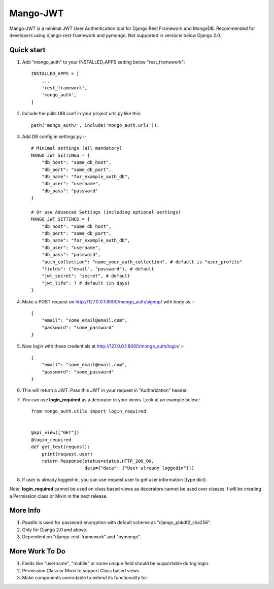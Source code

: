 =========
Mango-JWT
=========

Mango-JWT is a minimal JWT User Authentication tool for Django Rest Framework and MongoDB. Recommended for developers using django-rest-framework and pymongo. Not supported in versions below Django 2.0.


Quick start
-----------

1. Add "mongo_auth" to your INSTALLED_APPS setting below "rest_framework"::

    INSTALLED_APPS = [
        ...
        'rest_framework',
        'mongo_auth',
    ]


2. Include the polls URLconf in your project urls.py like this::

    path('mongo_auth/', include('mongo_auth.urls')),

3. Add DB config in settings.py :- ::

    # Minimal settings (all mandatory)
    MANGO_JWT_SETTINGS = {
        "db_host": "some_db_host",
        "db_port": "some_db_port",
        "db_name": "for_example_auth_db",
        "db_user": "username",
        "db_pass": "password"
    }

    # Or use Advanced Settings (including optional settings)
    MANGO_JWT_SETTINGS = {
        "db_host": "some_db_host",
        "db_port": "some_db_port",
        "db_name": "for_example_auth_db",
        "db_user": "username",
        "db_pass": "password",
        "auth_collection": "name_your_auth_collection", # default is "user_profile"
        "fields": ("email", "password"), # default
        "jwt_secret": "secret", # default
        "jwt_life": 7 # default (in days)
    }

4. Make a POST request on http://127.0.0.1:8000/mongo_auth/signup/ with body as :- ::

    {
        "email": "some_email@email.com",
        "password": "some_password"
    }

5. Now login with these credentials at http://127.0.0.1:8000/mongo_auth/login/ :- ::

    {
        "email": "some_email@email.com",
        "password": "some_password"
    }

6. This will return a JWT. Pass this JWT in your request in "Authorization" header.

7. You can use **login_required** as a decorator in your views. Look at an example below.::

    from mongo_auth.utils import login_required


    @api_view(["GET"])
    @login_required
    def get_test(request):
        print(request.user)
        return Response(status=status.HTTP_200_OK,
                        data={"data": {"User already loggedin"}})


8. If user is already logged-in, you can use request.user to get user information (type dict).

Note: **login_required** cannot be used on class based views as decorators cannot be used over classes. I will be creating a Permission class or Mixin in the next release.

More Info
---------

1. Paaslib is used for password encryption with default scheme as "django_pbkdf2_sha256".

2. Only for Django 2.0 and above.

3. Dependent on "django-rest-framework" and "pymongo".

More Work To Do
---------------

1. Fields like "username", "mobile" or some unique field should be supportable during login.

2. Permission Class or Mixin to support Class based views.

3. Make components overridable to extend its functionality for